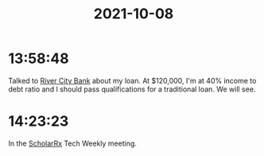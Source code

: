 :PROPERTIES:
:ID:       f1324a4f-fafa-47e8-816b-78964b4e7d6e
:END:
#+TITLE: 2021-10-08
#+filetags: Daily

* 13:58:48

Talked to [[id:acb0891a-1bdf-47b0-9213-37954aaf93c5][River City Bank]] about my loan. At $120,000, I'm at 40% income to debt ratio and I should pass qualifications for a traditional loan. We will see.

* 14:23:23

In the [[id:23E5974A-2B42-401E-A6D8-6C5BDD514D83][ScholarRx]] Tech Weekly meeting.





